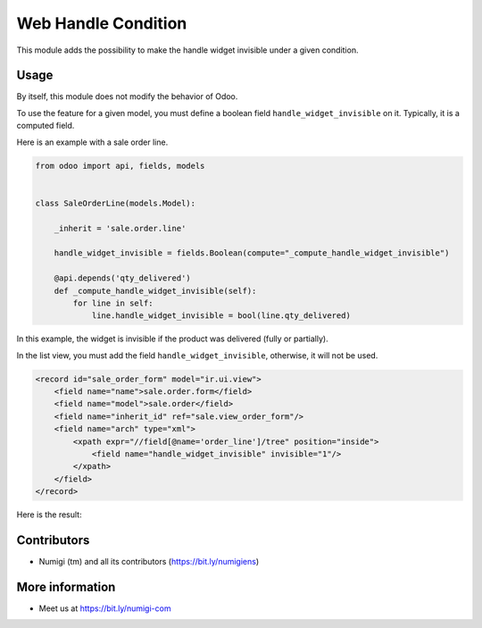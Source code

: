Web Handle Condition
====================
This module adds the possibility to make the handle widget invisible under a given condition.

Usage
-----
By itself, this module does not modify the behavior of Odoo.

To use the feature for a given model, you must define a boolean field ``handle_widget_invisible`` on it.
Typically, it is a computed field.

Here is an example with a sale order line.

.. code-block:: python

    from odoo import api, fields, models


    class SaleOrderLine(models.Model):

        _inherit = 'sale.order.line'

        handle_widget_invisible = fields.Boolean(compute="_compute_handle_widget_invisible")

        @api.depends('qty_delivered')
        def _compute_handle_widget_invisible(self):
            for line in self:
                line.handle_widget_invisible = bool(line.qty_delivered)

In this example, the widget is invisible if the product was delivered (fully or partially).

In the list view, you must add the field ``handle_widget_invisible``, otherwise, it will not be used.

.. code-block:: xml

    <record id="sale_order_form" model="ir.ui.view">
        <field name="name">sale.order.form</field>
        <field name="model">sale.order</field>
        <field name="inherit_id" ref="sale.view_order_form"/>
        <field name="arch" type="xml">
            <xpath expr="//field[@name='order_line']/tree" position="inside">
                <field name="handle_widget_invisible" invisible="1"/>
            </xpath>
        </field>
    </record>

Here is the result:

.. image:: web_handle_condition/static/description/sale_order_form.png

Contributors
------------
* Numigi (tm) and all its contributors (https://bit.ly/numigiens)

More information
----------------
* Meet us at https://bit.ly/numigi-com
